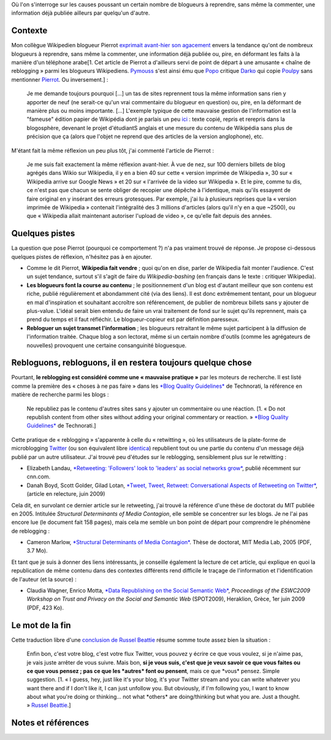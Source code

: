 .. title: Consanguinité bloguesque, ou le phénomène de reblogging
.. slug: consanguinite-bloguesque-ou-le-phenomene-de-reblogging
.. date: 2009-06-28 12:06:20
.. tags: Général-fr
.. description: 
.. excerpt: Où l'on s'interroge sur les causes poussant un certain nombre de blogueurs à reprendre, sans même la commenter, une information déjà publiée ailleurs par quelqu'un d'autre.

Où l'on s'interroge sur les causes poussant un certain nombre de blogueurs à reprendre, sans même la commenter, une information déjà publiée ailleurs par quelqu'un d'autre.

Contexte
========

Mon collègue Wikipedien blogueur Pierrot `exprimait avant-hier son agacement <http://wikirigoler.over-blog.com/article-33075335.html>`__ envers la tendance qu'ont de nombreux blogueurs à reprendre, sans même la commenter, une information déjà publiée ou, pire, en déformant les faits à la manière d'un téléphone arabe[1. Cet article de Pierrot a d'ailleurs servi de point de départ à une amusante « chaîne de reblogging » parmi les blogueurs Wikipediens. `Pymouss <http://pymouss.blogspot.com/2009/06/pas-pu-men-empecher.html>`__ s'est ainsi ému que `Popo <http://choixduchaos.blogspot.com/2009/06/pas-pu-men-empecher.html>`__ critique `Darko <http://darkoneko.wordpress.com/2009/06/25/pas-pu-men-empecher/>`__ qui copie `Poulpy <http://poulpy.blogspot.com/2009/06/pas-pu-men-empecher.html>`__ sans mentionner `Pierrot <http://wikirigoler.over-blog.com/article-33075335.html>`__. Ou inversement.] :

    Je me demande toujours pourquoi [...] un tas de sites reprennent tous la même information sans rien y apporter de neuf (ne serait-ce qu'un vrai commentaire du blogueur en question) ou, pire, en la déformant de manière plus ou moins importante. [...] L'exemple typique de cette mauvaise gestion de l'information est la "fameuse" édition papier de Wikipédia dont je parlais un peu `ici <http://wikirigoler.over-blog.com/article-32477535.html>`__ : texte copié, repris et rerepris dans la blogosphère, devenant le projet d'étudiantS anglais et une mesure du contenu de Wikipédia sans plus de précision que ça (alors que l'objet ne reprend que des articles de la version anglophone), etc.

M'étant fait la même réflexion un peu plus tôt, j'ai commenté l'article de Pierrot :

    Je me suis fait exactement la même réflexion avant-hier. À vue de nez, sur 100 derniers billets de blog agrégés dans Wikio sur Wikipedia, il y en a bien 40 sur cette « version imprimée de Wikipedia », 30 sur « Wikipedia arrive sur Google News » et 20 sur « l'arrivée de la video sur Wikipedia ». Et le pire, comme tu dis, ce n'est pas que chacun se sente obliger de recopier une dépêche à l'identique, mais qu'ils essayent de faire original en y insérant des erreurs grotesques. Par exemple, j'ai lu à plusieurs reprises que la « version imprimée de Wikipedia » contenait l'intégralité des 3 millions d'articles (alors qu'il n'y en a que ~2500), ou que « Wikipedia allait maintenant autoriser l'upload de video », ce qu'elle fait depuis des années.

Quelques pistes
===============

La question que pose Pierrot (pourquoi ce comportement ?) n'a pas vraiment trouvé de réponse. Je propose ci-dessous quelques pistes de réflexion, n'hésitez pas à en ajouter.

-  Comme le dit Pierrot, **Wikipedia fait vendre** ; quoi qu'on en dise, parler de Wikipedia fait monter l'audience. C'est un sujet tendance, surtout s'il s'agit de faire du *Wikipedia-bashing* (en français dans le texte : critiquer Wikipedia).
-  **Les blogueurs font la course au contenu** ; le positionnement d'un blog est d'autant meilleur que son contenu est riche, publié régulièrement et abondamment cité (via des liens). Il est donc extrêmement tentant, pour un blogueur en mal d'inspiration et souhaitant accroître son référencement, de publier de nombreux billets sans y ajouter de plus-value. L'idéal serait bien entendu de faire un vrai traitement de fond sur le sujet qu'ils reprennent, mais ça prend du temps et il faut réfléchir. Le blogueur-copieur est par définition paresseux.
-  **Rebloguer un sujet transmet l'information** ; les blogueurs retraitant le même sujet participent à la diffusion de l'information traitée. Chaque blog a son lectorat, même si un certain nombre d'outils (comme les agrégateurs de nouvelles) provoquent une certaine consanguinité bloguesque.

Rebloguons, rebloguons, il en restera toujours quelque chose
============================================================

Pourtant, **le reblogging est considéré comme une « mauvaise pratique »** par les moteurs de recherche. Il est listé comme la première des « choses à ne pas faire » dans les `*Blog Quality Guidelines* <http://support.technorati.com/guidelines/#donts>`__ de Technorati, la référence en matière de recherche parmi les blogs :

    Ne republiez pas le contenu d'autres sites sans y ajouter un commentaire ou une réaction. [1. « Do not republish content from other sites without adding your original commentary or reaction. » `*Blog Quality Guidelines* <http://support.technorati.com/guidelines/#donts>`__ de Technorati.]

Cette pratique de « reblogging » s'apparente à celle du « retwitting », où les utilisateurs de la plate-forme de microblogging `Twitter <http://twitter.com/>`__ (ou son équivalent libre `identica <http://identi.ca>`__) republient tout ou une partie du contenu d'un message déjà publié par un autre utilisateur. J'ai trouvé peu d'études sur le reblogging, sensiblement plus sur le retwitting :

-  Elizabeth Landau, `*Retweeting: 'Followers' look to 'leaders' as social networks grow* <http://www.cnn.com/2009/TECH/06/23/why.retweet.twitter/index.html>`__, publié récemment sur cnn.com.
-  Danah Boyd, Scott Golder, Gilad Lotan, `*Tweet, Tweet, Retweet: Conversational Aspects of Retweeting on Twitter* <http://www.zephoria.org/thoughts/archives/2009/06/18/understanding_r.html>`__, (article en relecture, juin 2009)

Cela dit, en survolant ce dernier article sur le retweeting, j'ai trouvé la référence d'une thèse de doctorat du MIT publiée en 2005. Intitulée *Structural Determinants of Media Contagion*, elle semble se concentrer sur les blogs. Je ne l'ai pas encore lue (le document fait 158 pages), mais cela me semble un bon point de départ pour comprendre le phénomène de reblogging :

-  Cameron Marlow, `*Structural Determinants of Media Contagion* <http://pubs.media.mit.edu/pubs/papers/marlow.pdf>`__. Thèse de doctorat, MIT Media Lab, 2005 (PDF, 3.7 Mo).

Et tant que je suis à donner des liens intéressants, je conseille également la lecture de cet article, qui explique en quoi la republication de même contenu dans des contextes différents rend difficile le traçage de l'information et l'identification de l'auteur (et la source) :

-  Claudia Wagner, Enrico Motta, `*Data Republishing on the Social Semantic Web* <http://sunsite.informatik.rwth-aachen.de/Publications/CEUR-WS/Vol-447/paper8.pdf>`__, *Proceedings of the ESWC2009 Workshop on Trust and Privacy on the Social and Semantic Web* (SPOT2009), Heraklion, Grèce, 1er juin 2009 (PDF, 423 Ko).

Le mot de la fin
================

Cette traduction libre d'une `conclusion de Russel Beattie <http://www.russellbeattie.com/blog/retweeting>`__ résume somme toute assez bien la situation :

    Enfin bon, c'est votre blog, c'est votre flux Twitter, vous pouvez y écrire ce que vous voulez, si je n'aime pas, je vais juste arrêter de vous suivre. Mais bon, **si je vous suis, c'est que je veux savoir ce que vous faites ou ce que vous pensez ; pas ce que les \*autres\* font ou pensent**, mais ce que \*vous\* pensez. Simple suggestion. [1. « I guess, hey, just like it's your blog, it's your Twitter stream and you can write whatever you want there and if I don't like it, I can just unfollow you. But obviously, if I'm following you, I want to know about what you're doing or thinking... not what \*others\* are doing/thinking but what you are. Just a thought. » `Russel Beattie <http://www.russellbeattie.com/blog/retweeting>`__.]

Notes et références
===================
